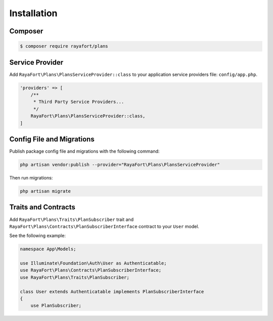 Installation
============

Composer
--------

.. code-block:: bash

    $ composer require rayafort/plans

Service Provider
----------------

Add ``RayaFort\Plans\PlansServiceProvider::class`` to your application service providers file: ``config/app.php``.

.. code-block:: php

    'providers' => [
        /**
         * Third Party Service Providers...
         */
        RayaFort\Plans\PlansServiceProvider::class,
    ]

Config File and Migrations
--------------------------

Publish package config file and migrations with the following command:

.. code-block:: bash

    php artisan vendor:publish --provider="RayaFort\Plans\PlansServiceProvider"

Then run migrations:

.. code-block:: bash

    php artisan migrate

Traits and Contracts
--------------------

Add ``RayaFort\Plans\Traits\PlanSubscriber`` trait and ``RayaFort\Plans\Contracts\PlanSubscriberInterface`` contract to your ``User`` model.

See the following example:

.. code-block:: php

    namespace App\Models;

    use Illuminate\Foundation\Auth\User as Authenticatable;
    use RayaFort\Plans\Contracts\PlanSubscriberInterface;
    use RayaFort\Plans\Traits\PlanSubscriber;

    class User extends Authenticatable implements PlanSubscriberInterface
    {
        use PlanSubscriber;
